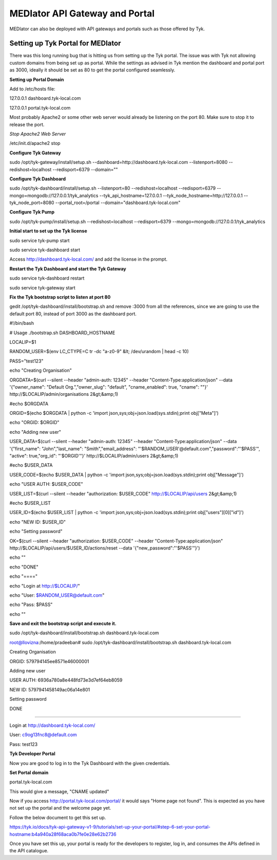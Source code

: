 *******************************
MEDIator API Gateway and Portal
*******************************

MEDIator can also be deployed with API gateways and portals such as those offered by Tyk.


Setting up Tyk Portal for MEDIator
##################################

There was this long running bug that is hitting us from setting up the Tyk portal. The issue was with Tyk not allowing
custom domains from being set up as portal. While the settings as advised in Tyk mention the dashboard and portal port
as 3000, ideally it should be set as 80 to get the portal configured seamlessly.


**Setting up Portal Domain**

Add to /etc/hosts file:

127.0.0.1 dashboard.tyk-local.com

127.0.0.1 portal.tyk-local.com

Most probably Apache2 or some other web server would already be listening on the port 80. Make sure to stop it to
release the port.

*Stop Apache2 Web Server*

/etc/init.d/apache2 stop


**Configure Tyk Gateway**

sudo /opt/tyk-gateway/install/setup.sh --dashboard=http://dashboard.tyk-local.com --listenport=8080 --redishost=localhost --redisport=6379 --domain=""


**Configure Tyk Dashboard**

sudo /opt/tyk-dashboard/install/setup.sh --listenport=80 --redishost=localhost --redisport=6379 --mongo=mongodb://127.0.0.1/tyk_analytics --tyk_api_hostname=127.0.0.1 --tyk_node_hostname=http://127.0.0.1 --tyk_node_port=8080 --portal_root=/portal --domain="dashboard.tyk-local.com"


**Configure Tyk Pump**

sudo /opt/tyk-pump/install/setup.sh --redishost=localhost --redisport=6379 --mongo=mongodb://127.0.0.1/tyk_analytics


**Initial start to set up the Tyk license**

sudo service tyk-pump start

sudo service tyk-dashboard start

Access http://dashboard.tyk-local.com/ and add the license in the prompt.


**Restart the Tyk Dashboard and start the Tyk Gateway**

sudo service tyk-dashboard restart

sudo service tyk-gateway start


**Fix the Tyk bootstrap script to listen at port 80**

gedit /opt/tyk-dashboard/install/bootstrap.sh and remove :3000 from all the references, since we are going to use the default port 80, instead of port 3000 as the dashboard port.



#!/bin/bash

# Usage ./bootstrap.sh DASHBOARD_HOSTNAME


LOCALIP=$1

RANDOM_USER=$(env LC_CTYPE=C tr -dc "a-z0-9" &lt; /dev/urandom | head -c 10)

PASS="test123"


echo "Creating Organisation"

ORGDATA=$(curl --silent --header "admin-auth: 12345" --header "Content-Type:application/json" --data '{"owner_name": "Default Org.","owner_slug": "default", "cname_enabled": true, "cname": ""}' http://$LOCALIP/admin/organisations 2&gt;&amp;1)

#echo $ORGDATA

ORGID=$(echo $ORGDATA | python -c 'import json,sys;obj=json.load(sys.stdin);print obj["Meta"]')

echo "ORGID: $ORGID"


echo "Adding new user"

USER_DATA=$(curl --silent --header "admin-auth: 12345" --header "Content-Type:application/json" --data '{"first_name": "John","last_name": "Smith","email_address": "'$RANDOM_USER'@default.com","password":"'$PASS'", "active": true,"org_id": "'$ORGID'"}' http://$LOCALIP/admin/users 2&gt;&amp;1)

#echo $USER_DATA

USER_CODE=$(echo $USER_DATA | python -c 'import json,sys;obj=json.load(sys.stdin);print obj["Message"]')

echo "USER AUTH: $USER_CODE"


USER_LIST=$(curl --silent --header "authorization: $USER_CODE" http://$LOCALIP/api/users 2&gt;&amp;1)

#echo $USER_LIST


USER_ID=$(echo $USER_LIST | python -c 'import json,sys;obj=json.load(sys.stdin);print obj["users"][0]["id"]')

echo "NEW ID: $USER_ID"


echo "Setting password"

OK=$(curl --silent --header "authorization: $USER_CODE" --header "Content-Type:application/json" http://$LOCALIP/api/users/$USER_ID/actions/reset --data '{"new_password":"'$PASS'"}')


echo ""


echo "DONE"

echo "===="

echo "Login at http://$LOCALIP/"

echo "User: $RANDOM_USER@default.com"

echo "Pass: $PASS"

echo ""



**Save and exit the bootstrap script and execute it.**

sudo /opt/tyk-dashboard/install/bootstrap.sh dashboard.tyk-local.com




root@llovizna:/home/pradeeban#  sudo /opt/tyk-dashboard/install/bootstrap.sh dashboard.tyk-local.com

Creating Organisation

ORGID: 579794145ee8571e46000001

Adding new user

USER AUTH: 6936a780a8e448fd73e3d7ef64eb8059

NEW ID: 5797941458149ac06a14e801

Setting password


DONE

====

Login at http://dashboard.tyk-local.com/

User: c9og13fnc8@default.com

Pass: test123


**Tyk Developer Portal**

Now you are good to log in to the Tyk Dashboard with the given credentials.


**Set Portal domain**

portal.tyk-local.com

.. image:: tyksetportal.png
   :scale: 80
   :align: center


This would give a message, "CNAME updated"

Now if you access http://portal.tyk-local.com/portal/ it would says "Home page not found". This is expected as you have not set up the portal and the welcome page yet.


Follow the below document to get this set up.

https://tyk.io/docs/tyk-api-gateway-v1-9/tutorials/set-up-your-portal/#step-6-set-your-portal-hostname:b4a940a28f68aca0b7fe0e28e62b2736



.. image:: tykdevportal.png
   :scale: 80
   :align: center

Once you have set this up, your portal is ready for the developers to register, log in, and consumes the APIs defined in the API catalogue.